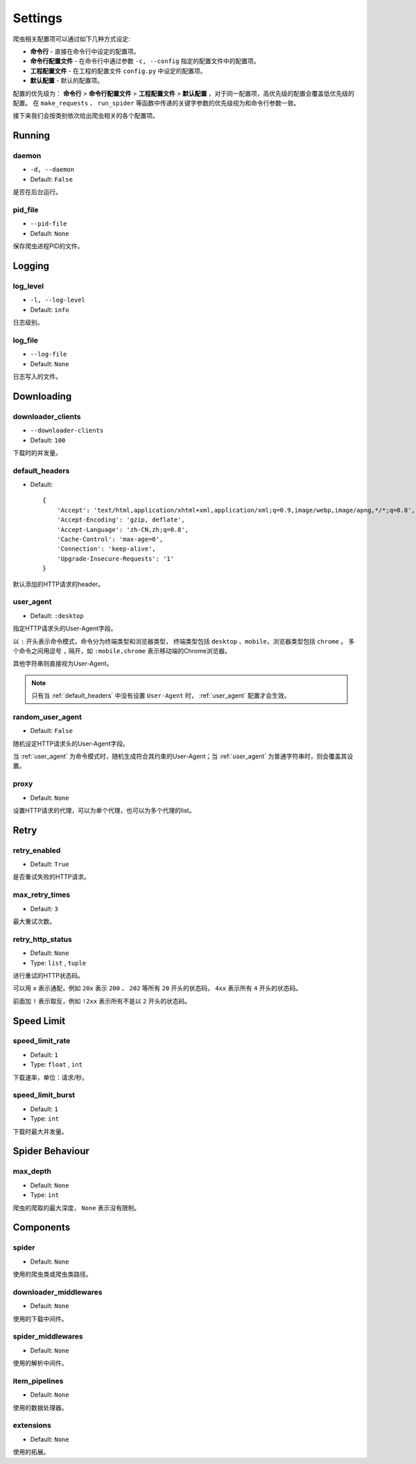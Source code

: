 .. _settings:

Settings
========

爬虫相关配置项可以通过如下几种方式设定:

- **命令行** - 直接在命令行中设定的配置项。
- **命令行配置文件** - 在命令行中通过参数 ``-c, --config`` 指定的配置文件中的配置项。
- **工程配置文件** - 在工程的配置文件 ``config.py`` 中设定的配置项。
- **默认配置** - 默认的配置项。

配置的优先级为： **命令行** > **命令行配置文件** > **工程配置文件** > **默认配置** ，对于同一配置项，高优先级的配置会覆盖低优先级的配置。
在 ``make_requests`` 、 ``run_spider`` 等函数中传递的关键字参数的优先级视为和命令行参数一致。

接下来我们会按类别依次给出爬虫相关的各个配置项。

Running
-------

.. _daemon:

daemon
^^^^^^

- ``-d, --daemon``
- Default: ``False``

是否在后台运行。

.. _pid_file:

pid_file
^^^^^^^^

- ``--pid-file``
- Default: ``None``

保存爬虫进程PID的文件。

Logging
-------

.. _log_level:

log_level
^^^^^^^^^

- ``-l, --log-level``
- Default: ``info``

日志级别。

.. _log_file:

log_file
^^^^^^^^

- ``--log-file``
- Default: ``None``

日志写入的文件。

Downloading
-----------

.. _downloader_clients:

downloader_clients
^^^^^^^^^^^^^^^^^^

- ``--downloader-clients``
- Default: ``100``

下载时的并发量。

.. _default_headers:

default_headers
^^^^^^^^^^^^^^^

- Default::

    {
        'Accept': 'text/html,application/xhtml+xml,application/xml;q=0.9,image/webp,image/apng,*/*;q=0.8',
        'Accept-Encoding': 'gzip, deflate',
        'Accept-Language': 'zh-CN,zh;q=0.8',
        'Cache-Control': 'max-age=0',
        'Connection': 'keep-alive',
        'Upgrade-Insecure-Requests': '1'
    }

默认添加的HTTP请求的header。

.. _user_agent:

user_agent
^^^^^^^^^^

- Default: ``:desktop``

指定HTTP请求头的User-Agent字段。

以 ``:`` 开头表示命令模式，命令分为终端类型和浏览器类型， 终端类型包括 ``desktop`` 、``mobile``，浏览器类型包括 ``chrome`` 。
多个命令之间用逗号 ``,`` 隔开，如 ``:mobile,chrome`` 表示移动端的Chrome浏览器。

其他字符串则直接视为User-Agent。

.. note::
    只有当 :ref:`default_headers` 中没有设置 ``User-Agent`` 时， :ref:`user_agent` 配置才会生效。

.. _random_user_agent:

random_user_agent
^^^^^^^^^^^^^^^^^

- Default: ``False``

随机设定HTTP请求头的User-Agent字段。

当 :ref:`user_agent` 为命令模式时，随机生成符合其约束的User-Agent；当 :ref:`user_agent` 为普通字符串时，则会覆盖其设置。

.. _proxy:

proxy
^^^^^

- Default: ``None``

设置HTTP请求的代理，可以为单个代理，也可以为多个代理的list。

Retry
-----

.. _retry_enabled:

retry_enabled
^^^^^^^^^^^^^

- Default: ``True``

是否重试失败的HTTP请求。

.. _max_retry_times:

max_retry_times
^^^^^^^^^^^^^^^

- Default: ``3``

最大重试次数。

.. _retry_http_status:

retry_http_status
^^^^^^^^^^^^^^^^^

- Default: ``None``
- Type: ``list`` , ``tuple``

进行重试的HTTP状态码。

可以用 ``x`` 表示通配，例如 ``20x`` 表示 ``200`` 、 ``202`` 等所有 ``20`` 开头的状态码， ``4xx`` 表示所有 ``4`` 开头的状态码。

前面加 ``!`` 表示取反，例如 ``!2xx`` 表示所有不是以 ``2`` 开头的状态码。

Speed Limit
-----------

.. _speed_limit_rate:

speed_limit_rate
^^^^^^^^^^^^^^^^

- Default: ``1``
- Type: ``float`` , ``int``

下载速率，单位：请求/秒。

.. _speed_limit_burst:

speed_limit_burst
^^^^^^^^^^^^^^^^^

- Default: ``1``
- Type: ``int``

下载时最大并发量。

Spider Behaviour
----------------

.. _max_depth:

max_depth
^^^^^^^^^

- Default: ``None``
- Type: ``int``

爬虫的爬取的最大深度， ``None`` 表示没有限制。

Components
----------

.. _spider_setting:

spider
^^^^^^

- Default: ``None``

使用的爬虫类或爬虫类路径。

.. _downloader_middlewares_setting:

downloader_middlewares
^^^^^^^^^^^^^^^^^^^^^^

- Default: ``None``

使用的下载中间件。

.. _spider_middlewares_setting:

spider_middlewares
^^^^^^^^^^^^^^^^^^

- Default: ``None``

使用的解析中间件。

.. _item_pipelines_setting:

item_pipelines
^^^^^^^^^^^^^^

- Default: ``None``

使用的数据处理器。

.. _extensions_setting:

extensions
^^^^^^^^^^

- Default: ``None``

使用的拓展。
